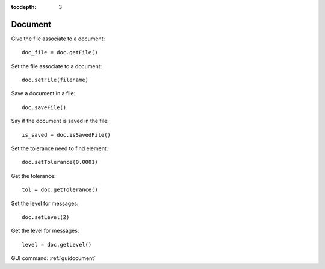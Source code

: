 :tocdepth: 3

.. _tuidocument:

========
Document
========

Give the file associate to a document::

 	doc_file = doc.getFile()

Set the file associate to a document::

 	doc.setFile(filename)

Save a document in a file::

 	doc.saveFile()

Say if the document is saved in the file::

 	is_saved = doc.isSavedFile()


Set the tolerance need to find element::

 	doc.setTolerance(0.0001)

Get the tolerance::

 	tol = doc.getTolerance()

Set the level for messages::

	 doc.setLevel(2)

Get the level for messages::

 	level = doc.getLevel()


GUI command: :ref:`guidocument`

